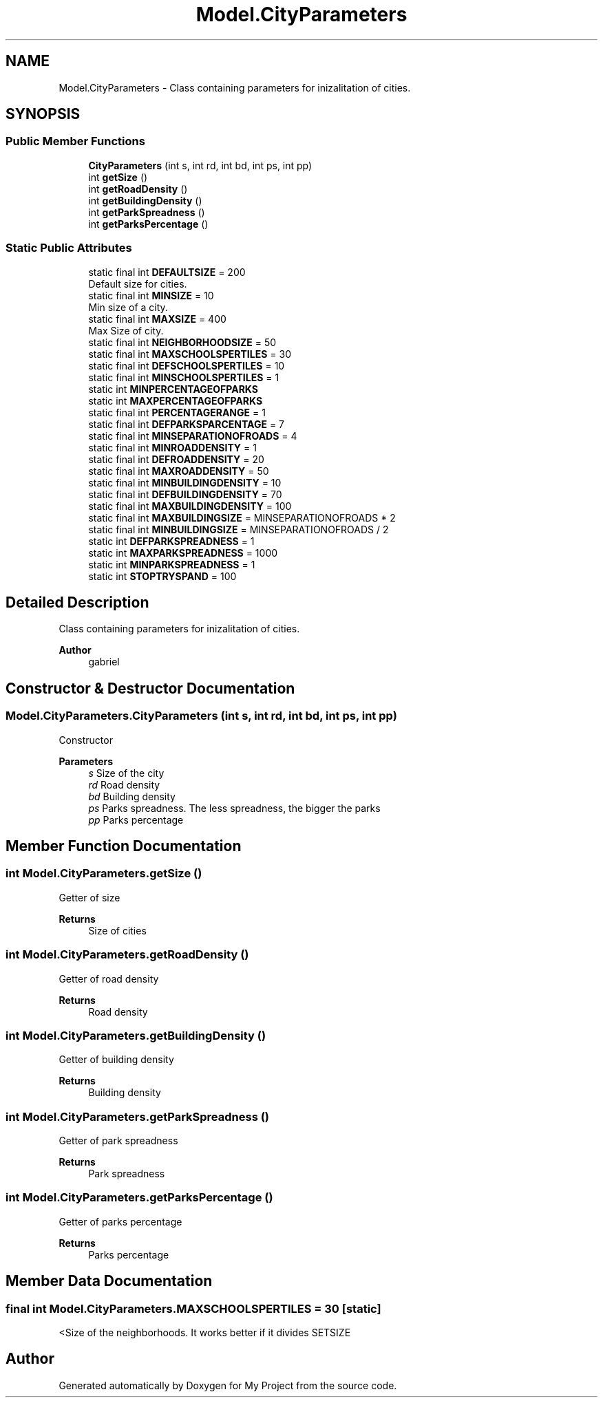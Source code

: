 .TH "Model.CityParameters" 3 "My Project" \" -*- nroff -*-
.ad l
.nh
.SH NAME
Model.CityParameters \- Class containing parameters for inizalitation of cities\&.  

.SH SYNOPSIS
.br
.PP
.SS "Public Member Functions"

.in +1c
.ti -1c
.RI "\fBCityParameters\fP (int s, int rd, int bd, int ps, int pp)"
.br
.ti -1c
.RI "int \fBgetSize\fP ()"
.br
.ti -1c
.RI "int \fBgetRoadDensity\fP ()"
.br
.ti -1c
.RI "int \fBgetBuildingDensity\fP ()"
.br
.ti -1c
.RI "int \fBgetParkSpreadness\fP ()"
.br
.ti -1c
.RI "int \fBgetParksPercentage\fP ()"
.br
.in -1c
.SS "Static Public Attributes"

.in +1c
.ti -1c
.RI "static final int \fBDEFAULTSIZE\fP = 200"
.br
.RI "Default size for cities\&. "
.ti -1c
.RI "static final int \fBMINSIZE\fP = 10"
.br
.RI "Min size of a city\&. "
.ti -1c
.RI "static final int \fBMAXSIZE\fP = 400"
.br
.RI "Max Size of city\&. "
.ti -1c
.RI "static final int \fBNEIGHBORHOODSIZE\fP = 50"
.br
.ti -1c
.RI "static final int \fBMAXSCHOOLSPERTILES\fP = 30"
.br
.ti -1c
.RI "static final int \fBDEFSCHOOLSPERTILES\fP = 10"
.br
.ti -1c
.RI "static final int \fBMINSCHOOLSPERTILES\fP = 1"
.br
.ti -1c
.RI "static int \fBMINPERCENTAGEOFPARKS\fP"
.br
.ti -1c
.RI "static int \fBMAXPERCENTAGEOFPARKS\fP"
.br
.ti -1c
.RI "static final int \fBPERCENTAGERANGE\fP = 1"
.br
.ti -1c
.RI "static final int \fBDEFPARKSPARCENTAGE\fP = 7"
.br
.ti -1c
.RI "static final int \fBMINSEPARATIONOFROADS\fP = 4"
.br
.ti -1c
.RI "static final int \fBMINROADDENSITY\fP = 1"
.br
.ti -1c
.RI "static final int \fBDEFROADDENSITY\fP = 20"
.br
.ti -1c
.RI "static final int \fBMAXROADDENSITY\fP = 50"
.br
.ti -1c
.RI "static final int \fBMINBUILDINGDENSITY\fP = 10"
.br
.ti -1c
.RI "static final int \fBDEFBUILDINGDENSITY\fP = 70"
.br
.ti -1c
.RI "static final int \fBMAXBUILDINGDENSITY\fP = 100"
.br
.ti -1c
.RI "static final int \fBMAXBUILDINGSIZE\fP = MINSEPARATIONOFROADS * 2"
.br
.ti -1c
.RI "static final int \fBMINBUILDINGSIZE\fP = MINSEPARATIONOFROADS / 2"
.br
.ti -1c
.RI "static int \fBDEFPARKSPREADNESS\fP = 1"
.br
.ti -1c
.RI "static int \fBMAXPARKSPREADNESS\fP = 1000"
.br
.ti -1c
.RI "static int \fBMINPARKSPREADNESS\fP = 1"
.br
.ti -1c
.RI "static int \fBSTOPTRYSPAND\fP = 100"
.br
.in -1c
.SH "Detailed Description"
.PP 
Class containing parameters for inizalitation of cities\&. 


.PP
\fBAuthor\fP
.RS 4
gabriel 
.RE
.PP

.SH "Constructor & Destructor Documentation"
.PP 
.SS "Model\&.CityParameters\&.CityParameters (int s, int rd, int bd, int ps, int pp)"
Constructor 
.PP
\fBParameters\fP
.RS 4
\fIs\fP Size of the city 
.br
\fIrd\fP Road density 
.br
\fIbd\fP Building density 
.br
\fIps\fP Parks spreadness\&. The less spreadness, the bigger the parks 
.br
\fIpp\fP Parks percentage 
.RE
.PP

.SH "Member Function Documentation"
.PP 
.SS "int Model\&.CityParameters\&.getSize ()"
Getter of size 
.PP
\fBReturns\fP
.RS 4
Size of cities 
.RE
.PP

.SS "int Model\&.CityParameters\&.getRoadDensity ()"
Getter of road density 
.PP
\fBReturns\fP
.RS 4
Road density 
.RE
.PP

.SS "int Model\&.CityParameters\&.getBuildingDensity ()"
Getter of building density 
.PP
\fBReturns\fP
.RS 4
Building density 
.RE
.PP

.SS "int Model\&.CityParameters\&.getParkSpreadness ()"
Getter of park spreadness 
.PP
\fBReturns\fP
.RS 4
Park spreadness 
.RE
.PP

.SS "int Model\&.CityParameters\&.getParksPercentage ()"
Getter of parks percentage 
.PP
\fBReturns\fP
.RS 4
Parks percentage 
.RE
.PP

.SH "Member Data Documentation"
.PP 
.SS "final int Model\&.CityParameters\&.MAXSCHOOLSPERTILES = 30\fC [static]\fP"
<Size of the neighborhoods\&. It works better if it divides SETSIZE 

.SH "Author"
.PP 
Generated automatically by Doxygen for My Project from the source code\&.
